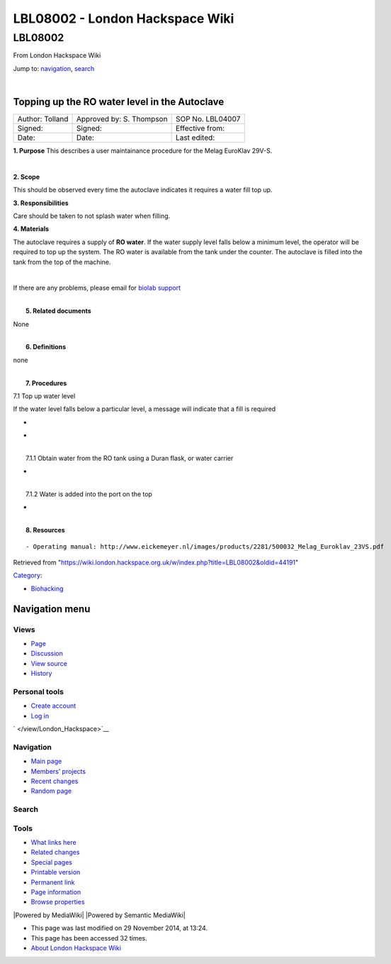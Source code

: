 ================================
LBL08002 - London Hackspace Wiki
================================

.. raw:: html

   <div id="globalWrapper">

.. raw:: html

   <div id="column-content">

.. raw:: html

   <div id="content" class="mw-body" role="main">

LBL08002
========

.. raw:: html

   <div id="bodyContent" class="mw-body-content">

.. raw:: html

   <div id="siteSub">

From London Hackspace Wiki

.. raw:: html

   </div>

.. raw:: html

   <div id="contentSub">

.. raw:: html

   </div>

.. raw:: html

   <div id="jump-to-nav" class="mw-jump">

Jump to: `navigation <#column-one>`__, `search <#searchInput>`__

.. raw:: html

   </div>

.. raw:: html

   <div id="mw-content-text" class="mw-content-ltr" lang="en" dir="ltr">

| 

Topping up the RO water level in the Autoclave
----------------------------------------------

+-------------------+----------------------------+--------------------+
| Author: Tolland   | Approved by: S. Thompson   | SOP No. LBL04007   |
+-------------------+----------------------------+--------------------+
| Signed:           | Signed:                    | Effective from:    |
+-------------------+----------------------------+--------------------+
| Date:             | Date:                      | Last edited:       |
+-------------------+----------------------------+--------------------+

**1. Purpose** This describes a user maintainance procedure for the
Melag EuroKlav 29V-S.

| 

**2. Scope**

This should be observed every time the autoclave indicates it requires a
water fill top up.

**3. Responsibilities**

Care should be taken to not splash water when filling.

**4. Materials**

The autoclave requires a supply of **RO water**. If the water supply
level falls below a minimum level, the operator will be required to top
up the system. The RO water is available from the tank under the
counter. The autoclave is filled into the tank from the top of the
machine.

| 

If there are any problems, please email for `biolab
support <mailto:hello@biohackspace.org>`__

| 
|  **5. Related documents**

None

| 
|  **6. Definitions**

none

| 
|  **7. Procedures**

7.1 Top up water level

If the water level falls below a particular level, a message will
indicate that a fill is required

-  

   .. raw:: html

      <div style="width: 155px">

   .. raw:: html

      <div class="thumb" style="width: 150px;">

   .. raw:: html

      <div style="margin:41px auto;">

   |15271037703 8db97f325a c.jpg|

   .. raw:: html

      </div>

   .. raw:: html

      </div>

   .. raw:: html

      <div class="gallerytext">

   .. raw:: html

      </div>

   .. raw:: html

      </div>

-  

   .. raw:: html

      <div style="width: 155px">

   .. raw:: html

      <div class="thumb" style="width: 150px;">

   .. raw:: html

      <div style="margin:41px auto;">

   |15703385860 9b92260b2d c.jpg|

   .. raw:: html

      </div>

   .. raw:: html

      </div>

   .. raw:: html

      <div class="gallerytext">

   .. raw:: html

      </div>

   .. raw:: html

      </div>

| 
|  7.1.1 Obtain water from the RO tank using a Duran flask, or water
  carrier

-  

   .. raw:: html

      <div style="width: 155px">

   .. raw:: html

      <div class="thumb" style="width: 150px;">

   .. raw:: html

      <div style="margin:15px auto;">

   |15270736103 bcd3dccf7c c.jpg|

   .. raw:: html

      </div>

   .. raw:: html

      </div>

   .. raw:: html

      <div class="gallerytext">

   .. raw:: html

      </div>

   .. raw:: html

      </div>

| 
|  7.1.2 Water is added into the port on the top

-  

   .. raw:: html

      <div style="width: 155px">

   .. raw:: html

      <div class="thumb" style="width: 150px;">

   .. raw:: html

      <div style="margin:39px auto;">

   |15890375165 a1b657a202 c.jpg|

   .. raw:: html

      </div>

   .. raw:: html

      </div>

   .. raw:: html

      <div class="gallerytext">

   .. raw:: html

      </div>

   .. raw:: html

      </div>

| 
|  **8. Resources**

::

    - Operating manual: http://www.eickemeyer.nl/images/products/2281/500032_Melag_Euroklav_23VS.pdf

.. raw:: html

   </div>

.. raw:: html

   <div class="printfooter">

Retrieved from
"https://wiki.london.hackspace.org.uk/w/index.php?title=LBL08002&oldid=44191\ "

.. raw:: html

   </div>

.. raw:: html

   <div id="catlinks" class="catlinks">

.. raw:: html

   <div id="mw-normal-catlinks" class="mw-normal-catlinks">

`Category </view/Special:Categories>`__:

-  `Biohacking </view/Category:Biohacking>`__

.. raw:: html

   </div>

.. raw:: html

   </div>

.. raw:: html

   <div class="visualClear">

.. raw:: html

   </div>

.. raw:: html

   </div>

.. raw:: html

   </div>

.. raw:: html

   </div>

.. raw:: html

   <div id="column-one">

Navigation menu
---------------

.. raw:: html

   <div id="p-cactions" class="portlet" role="navigation">

Views
~~~~~

.. raw:: html

   <div class="pBody">

-  

   .. raw:: html

      <div id="ca-nstab-main">

   .. raw:: html

      </div>

   `Page </view/LBL08002>`__
-  

   .. raw:: html

      <div id="ca-talk">

   .. raw:: html

      </div>

   `Discussion </edit/Talk:LBL08002?redlink=1>`__
-  

   .. raw:: html

      <div id="ca-viewsource">

   .. raw:: html

      </div>

   `View source </edit/LBL08002>`__
-  

   .. raw:: html

      <div id="ca-history">

   .. raw:: html

      </div>

   `History </history/LBL08002>`__

.. raw:: html

   </div>

.. raw:: html

   </div>

.. raw:: html

   <div id="p-personal" class="portlet" role="navigation">

Personal tools
~~~~~~~~~~~~~~

.. raw:: html

   <div class="pBody">

-  

   .. raw:: html

      <div id="pt-createaccount">

   .. raw:: html

      </div>

   `Create
   account </w/index.php?title=Special:UserLogin&returnto=LBL08002&returntoquery=action%3Dview&type=signup>`__
-  

   .. raw:: html

      <div id="pt-login">

   .. raw:: html

      </div>

   `Log
   in </w/index.php?title=Special:UserLogin&returnto=LBL08002&returntoquery=action%3Dview>`__

.. raw:: html

   </div>

.. raw:: html

   </div>

.. raw:: html

   <div id="p-logo" class="portlet" role="banner">

` </view/London_Hackspace>`__

.. raw:: html

   </div>

.. raw:: html

   <div id="p-navigation" class="generated-sidebar portlet"
   role="navigation">

Navigation
~~~~~~~~~~

.. raw:: html

   <div class="pBody">

-  

   .. raw:: html

      <div id="n-mainpage-description">

   .. raw:: html

      </div>

   `Main page </view/London_Hackspace>`__
-  

   .. raw:: html

      <div id="n-Members.27-projects">

   .. raw:: html

      </div>

   `Members’
   projects <https://wiki.london.hackspace.org.uk/w/index.php?title=Special:AllPages&namespace=100>`__
-  

   .. raw:: html

      <div id="n-recentchanges">

   .. raw:: html

      </div>

   `Recent changes </view/Special:RecentChanges>`__
-  

   .. raw:: html

      <div id="n-randompage">

   .. raw:: html

      </div>

   `Random page </view/Special:Random>`__

.. raw:: html

   </div>

.. raw:: html

   </div>

.. raw:: html

   <div id="p-search" class="portlet" role="search">

Search
~~~~~~

.. raw:: html

   <div id="searchBody" class="pBody">

 

.. raw:: html

   </div>

.. raw:: html

   </div>

.. raw:: html

   <div id="p-tb" class="portlet" role="navigation">

Tools
~~~~~

.. raw:: html

   <div class="pBody">

-  

   .. raw:: html

      <div id="t-whatlinkshere">

   .. raw:: html

      </div>

   `What links here </view/Special:WhatLinksHere/LBL08002>`__
-  

   .. raw:: html

      <div id="t-recentchangeslinked">

   .. raw:: html

      </div>

   `Related changes </view/Special:RecentChangesLinked/LBL08002>`__
-  

   .. raw:: html

      <div id="t-specialpages">

   .. raw:: html

      </div>

   `Special pages </view/Special:SpecialPages>`__
-  

   .. raw:: html

      <div id="t-print">

   .. raw:: html

      </div>

   `Printable version </view/LBL08002?printable=yes>`__
-  

   .. raw:: html

      <div id="t-permalink">

   .. raw:: html

      </div>

   `Permanent link </w/index.php?title=LBL08002&oldid=44191>`__
-  

   .. raw:: html

      <div id="t-info">

   .. raw:: html

      </div>

   `Page information </w/index.php?title=LBL08002&action=info>`__
-  

   .. raw:: html

      <div id="t-smwbrowselink">

   .. raw:: html

      </div>

   `Browse properties </view/Special:Browse/LBL08002>`__

.. raw:: html

   </div>

.. raw:: html

   </div>

.. raw:: html

   </div>

.. raw:: html

   <div class="visualClear">

.. raw:: html

   </div>

.. raw:: html

   <div id="footer" role="contentinfo">

.. raw:: html

   <div id="f-poweredbyico">

|Powered by MediaWiki| |Powered by Semantic MediaWiki|

.. raw:: html

   </div>

-  

   .. raw:: html

      <div id="lastmod">

   .. raw:: html

      </div>

   This page was last modified on 29 November 2014, at 13:24.
-  

   .. raw:: html

      <div id="viewcount">

   .. raw:: html

      </div>

   This page has been accessed 32 times.
-  

   .. raw:: html

      <div id="about">

   .. raw:: html

      </div>

   `About London Hackspace Wiki </view/About>`__

.. raw:: html

   </div>

.. raw:: html

   </div>

.. |15271037703 8db97f325a c.jpg| image:: images/15271037703_8db97f325a_c.jpg
   :target: /view/File:15271037703_8db97f325a_c.jpg
.. |15703385860 9b92260b2d c.jpg| image:: images/15703385860_9b92260b2d_c.jpg
   :target: /view/File:15703385860_9b92260b2d_c.jpg
.. |15270736103 bcd3dccf7c c.jpg| image:: images/15270736103_bcd3dccf7c_c.jpg
   :target: /view/File:15270736103_bcd3dccf7c_c.jpg
.. |15890375165 a1b657a202 c.jpg| image:: images/15890375165_a1b657a202_c.jpg
   :target: /view/File:15890375165_a1b657a202_c.jpg
